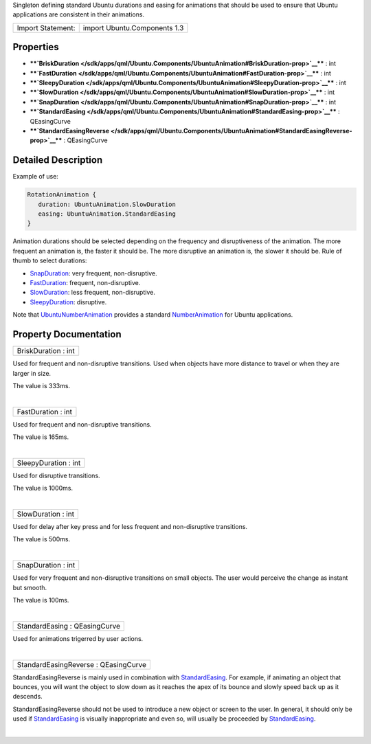 Singleton defining standard Ubuntu durations and easing for animations
that should be used to ensure that Ubuntu applications are consistent in
their animations.

+---------------------+--------------------------------+
| Import Statement:   | import Ubuntu.Components 1.3   |
+---------------------+--------------------------------+

Properties
----------

-  ****`BriskDuration </sdk/apps/qml/Ubuntu.Components/UbuntuAnimation#BriskDuration-prop>`__****
   : int
-  ****`FastDuration </sdk/apps/qml/Ubuntu.Components/UbuntuAnimation#FastDuration-prop>`__****
   : int
-  ****`SleepyDuration </sdk/apps/qml/Ubuntu.Components/UbuntuAnimation#SleepyDuration-prop>`__****
   : int
-  ****`SlowDuration </sdk/apps/qml/Ubuntu.Components/UbuntuAnimation#SlowDuration-prop>`__****
   : int
-  ****`SnapDuration </sdk/apps/qml/Ubuntu.Components/UbuntuAnimation#SnapDuration-prop>`__****
   : int
-  ****`StandardEasing </sdk/apps/qml/Ubuntu.Components/UbuntuAnimation#StandardEasing-prop>`__****
   : QEasingCurve
-  ****`StandardEasingReverse </sdk/apps/qml/Ubuntu.Components/UbuntuAnimation#StandardEasingReverse-prop>`__****
   : QEasingCurve

Detailed Description
--------------------

Example of use:

.. code:: qml

    RotationAnimation {
       duration: UbuntuAnimation.SlowDuration
       easing: UbuntuAnimation.StandardEasing
    }

Animation durations should be selected depending on the frequency and
disruptiveness of the animation. The more frequent an animation is, the
faster it should be. The more disruptive an animation is, the slower it
should be. Rule of thumb to select durations:

-  `SnapDuration </sdk/apps/qml/Ubuntu.Components/UbuntuAnimation#SnapDuration-prop>`__:
   very frequent, non-disruptive.
-  `FastDuration </sdk/apps/qml/Ubuntu.Components/UbuntuAnimation#FastDuration-prop>`__:
   frequent, non-disruptive.
-  `SlowDuration </sdk/apps/qml/Ubuntu.Components/UbuntuAnimation#SlowDuration-prop>`__:
   less frequent, non-disruptive.
-  `SleepyDuration </sdk/apps/qml/Ubuntu.Components/UbuntuAnimation#SleepyDuration-prop>`__:
   disruptive.

Note that
`UbuntuNumberAnimation </sdk/apps/qml/Ubuntu.Components/UbuntuNumberAnimation/>`__
provides a standard
`NumberAnimation </sdk/apps/qml/QtQuick/NumberAnimation/>`__ for Ubuntu
applications.

Property Documentation
----------------------

+--------------------------------------------------------------------------+
|        \ BriskDuration : int                                             |
+--------------------------------------------------------------------------+

Used for frequent and non-disruptive transitions. Used when objects have
more distance to travel or when they are larger in size.

The value is 333ms.

| 

+--------------------------------------------------------------------------+
|        \ FastDuration : int                                              |
+--------------------------------------------------------------------------+

Used for frequent and non-disruptive transitions.

The value is 165ms.

| 

+--------------------------------------------------------------------------+
|        \ SleepyDuration : int                                            |
+--------------------------------------------------------------------------+

Used for disruptive transitions.

The value is 1000ms.

| 

+--------------------------------------------------------------------------+
|        \ SlowDuration : int                                              |
+--------------------------------------------------------------------------+

Used for delay after key press and for less frequent and non-disruptive
transitions.

The value is 500ms.

| 

+--------------------------------------------------------------------------+
|        \ SnapDuration : int                                              |
+--------------------------------------------------------------------------+

Used for very frequent and non-disruptive transitions on small objects.
The user would perceive the change as instant but smooth.

The value is 100ms.

| 

+--------------------------------------------------------------------------+
|        \ StandardEasing : QEasingCurve                                   |
+--------------------------------------------------------------------------+

Used for animations trigerred by user actions.

| 

+--------------------------------------------------------------------------+
|        \ StandardEasingReverse : QEasingCurve                            |
+--------------------------------------------------------------------------+

StandardEasingReverse is mainly used in combination with
`StandardEasing </sdk/apps/qml/Ubuntu.Components/UbuntuAnimation#StandardEasing-prop>`__.
For example, if animating an object that bounces, you will want the
object to slow down as it reaches the apex of its bounce and slowly
speed back up as it descends.

StandardEasingReverse should not be used to introduce a new object or
screen to the user. In general, it should only be used if
`StandardEasing </sdk/apps/qml/Ubuntu.Components/UbuntuAnimation#StandardEasing-prop>`__
is visually inappropriate and even so, will usually be proceeded by
`StandardEasing </sdk/apps/qml/Ubuntu.Components/UbuntuAnimation#StandardEasing-prop>`__.

| 
